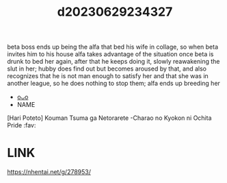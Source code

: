 :PROPERTIES:
:ID:       90f221e2-be56-4861-a0ad-38f85ba653ad
:END:
#+title: d20230629234327
#+filetags: :20230629234327:ntronary:
beta boss ends up being the alfa that bed his wife in collage, so when beta invites him to his house alfa takes advantage of the situation once beta is drunk to bed her again, after that he keeps doing it, slowly reawakening the slut in her; hubby does find out but becomes aroused by that, and also recognizes that he is not man enough to satisfy her and that she was in another league, so he does nothing to stop them; alfa ends up breeding her
- [[id:7de322e6-f12b-4053-8e6e-efa9e297b33f][oᴗo]]
- NAME
[Hari Poteto] Kouman Tsuma ga Netorarete -Charao no Kyokon ni Ochita Pride :fav:
* LINK
https://nhentai.net/g/278953/
